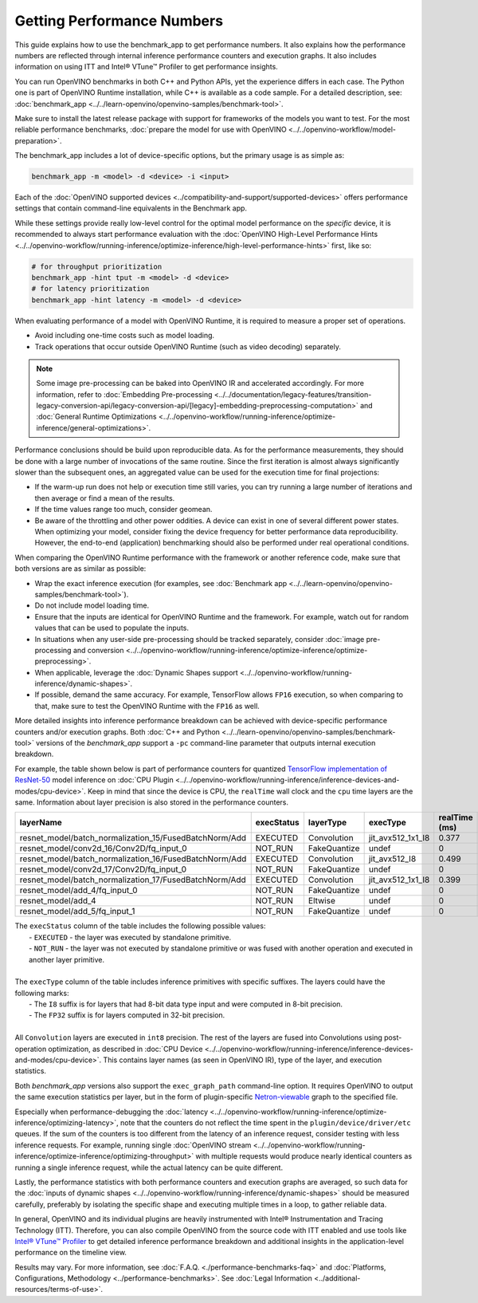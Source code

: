 .. {#openvino_docs_MO_DG_Getting_Performance_Numbers}

Getting Performance Numbers
===========================



This guide explains how to use the benchmark_app to get performance numbers. It also explains how the performance
numbers are reflected through internal inference performance counters and execution graphs. It also includes
information on using ITT and Intel® VTune™ Profiler to get performance insights.


.. raw:: html

   <h2>Test performance with the benchmark_app</h2>



You can run OpenVINO benchmarks in both C++ and Python APIs, yet the experience differs in each case.
The Python one is part of OpenVINO Runtime installation, while C++ is available as a code sample.
For a detailed description, see: :doc:`benchmark_app <../../learn-openvino/openvino-samples/benchmark-tool>`.

Make sure to install the latest release package with support for frameworks of the models you want to test.
For the most reliable performance benchmarks, :doc:`prepare the model for use with OpenVINO <../../openvino-workflow/model-preparation>`.



.. raw:: html

   <h3>Running the benchmark application</h3>


The benchmark_app includes a lot of device-specific options, but the primary usage is as simple as:

.. code-block:: sh

   benchmark_app -m <model> -d <device> -i <input>


Each of the :doc:`OpenVINO supported devices <../compatibility-and-support/supported-devices>` offers
performance settings that contain command-line equivalents in the Benchmark app.

While these settings provide really low-level control for the optimal model performance on the *specific* device,
it is recommended to always start performance evaluation with the :doc:`OpenVINO High-Level Performance Hints <../../openvino-workflow/running-inference/optimize-inference/high-level-performance-hints>` first, like so:

.. code-block:: sh

   # for throughput prioritization
   benchmark_app -hint tput -m <model> -d <device>
   # for latency prioritization
   benchmark_app -hint latency -m <model> -d <device>



.. raw:: html

   <h2>Additional benchmarking considerations</h2>



.. raw:: html

   <h3>1 - Select a Proper Set of Operations to Measure</h3>


When evaluating performance of a model with OpenVINO Runtime, it is required to measure a proper set of operations.

- Avoid including one-time costs such as model loading.
- Track operations that occur outside OpenVINO Runtime (such as video decoding) separately.


.. note::

   Some image pre-processing can be baked into OpenVINO IR and accelerated accordingly. For more information,
   refer to :doc:`Embedding Pre-processing <../../documentation/legacy-features/transition-legacy-conversion-api/legacy-conversion-api/[legacy]-embedding-preprocessing-computation>` and
   :doc:`General Runtime Optimizations <../../openvino-workflow/running-inference/optimize-inference/general-optimizations>`.



.. raw:: html

   <h3>2 - Try to Get Credible Data</h3>

Performance conclusions should be build upon reproducible data. As for the performance measurements, they should
be done with a large number of invocations of the same routine. Since the first iteration is almost always significantly
slower than the subsequent ones, an aggregated value can be used for the execution time for final projections:

- If the warm-up run does not help or execution time still varies, you can try running a large number of iterations
  and then average or find a mean of the results.
- If the time values range too much, consider geomean.
- Be aware of the throttling and other power oddities. A device can exist in one of several different power states.
  When optimizing your model, consider fixing the device frequency for better performance data reproducibility.
  However, the end-to-end (application) benchmarking should also be performed under real operational conditions.



.. raw:: html

   <h3>3 - Compare Performance with Native/Framework Code</h3>

When comparing the OpenVINO Runtime performance with the framework or another reference code, make sure that both versions are as similar as possible:

-	Wrap the exact inference execution (for examples, see :doc:`Benchmark app <../../learn-openvino/openvino-samples/benchmark-tool>`).
-	Do not include model loading time.
-	Ensure that the inputs are identical for OpenVINO Runtime and the framework. For example, watch out for random values that can be used to populate the inputs.
-	In situations when any user-side pre-processing should be tracked separately, consider :doc:`image pre-processing and conversion <../../openvino-workflow/running-inference/optimize-inference/optimize-preprocessing>`.
-  When applicable, leverage the :doc:`Dynamic Shapes support <../../openvino-workflow/running-inference/dynamic-shapes>`.
-	If possible, demand the same accuracy. For example, TensorFlow allows ``FP16`` execution, so when comparing to that, make sure to test the OpenVINO Runtime with the ``FP16`` as well.


.. raw:: html

   <h3>Internal Inference Performance Counters and Execution Graphs</h3>

More detailed insights into inference performance breakdown can be achieved with device-specific performance counters and/or execution graphs.
Both :doc:`C++ and Python <../../learn-openvino/openvino-samples/benchmark-tool>`
versions of the *benchmark_app* support a ``-pc`` command-line parameter that outputs internal execution breakdown.

For example, the table shown below is part of performance counters for quantized
`TensorFlow implementation of ResNet-50 <https://github.com/openvinotoolkit/open_model_zoo/tree/master/models/public/resnet-50-tf>`__
model inference on :doc:`CPU Plugin <../../openvino-workflow/running-inference/inference-devices-and-modes/cpu-device>`.
Keep in mind that since the device is CPU, the ``realTime`` wall clock and the ``cpu`` time layers are the same.
Information about layer precision is also stored in the performance counters.


===========================================================  =============  ==============  =====================  =================  ==============
 layerName                                                    execStatus     layerType       execType               realTime (ms)      cpuTime (ms)
===========================================================  =============  ==============  =====================  =================  ==============
 resnet\_model/batch\_normalization\_15/FusedBatchNorm/Add    EXECUTED       Convolution     jit\_avx512\_1x1\_I8   0.377              0.377
 resnet\_model/conv2d\_16/Conv2D/fq\_input\_0                 NOT\_RUN       FakeQuantize    undef                  0                  0
 resnet\_model/batch\_normalization\_16/FusedBatchNorm/Add    EXECUTED       Convolution     jit\_avx512\_I8        0.499              0.499
 resnet\_model/conv2d\_17/Conv2D/fq\_input\_0                 NOT\_RUN       FakeQuantize    undef                  0                  0
 resnet\_model/batch\_normalization\_17/FusedBatchNorm/Add    EXECUTED       Convolution     jit\_avx512\_1x1\_I8   0.399              0.399
 resnet\_model/add\_4/fq\_input\_0                            NOT\_RUN       FakeQuantize    undef                  0                  0
 resnet\_model/add\_4                                         NOT\_RUN       Eltwise         undef                  0                  0
 resnet\_model/add\_5/fq\_input\_1                            NOT\_RUN       FakeQuantize    undef                  0                  0
===========================================================  =============  ==============  =====================  =================  ==============

|   The ``execStatus`` column of the table includes the following possible values:
|     - ``EXECUTED`` - the layer was executed by standalone primitive.
|     - ``NOT_RUN`` - the layer was not executed by standalone primitive or was fused with another operation and executed in another layer primitive.
|
|   The ``execType`` column of the table includes inference primitives with specific suffixes. The layers could have the following marks:
|     - The ``I8`` suffix is for layers that had 8-bit data type input and were computed in 8-bit precision.
|     - The ``FP32`` suffix is for layers computed in 32-bit precision.
|
|   All ``Convolution`` layers are executed in ``int8`` precision. The rest of the layers are fused into Convolutions using post-operation optimization,
    as described in :doc:`CPU Device <../../openvino-workflow/running-inference/inference-devices-and-modes/cpu-device>`. This contains layer names
    (as seen in OpenVINO IR), type of the layer, and execution statistics.


Both *benchmark_app* versions also support the ``exec_graph_path`` command-line option. It requires OpenVINO to output the same execution
statistics per layer, but in the form of plugin-specific `Netron-viewable <https://netron.app/>`__ graph to the specified file.

Especially when performance-debugging the :doc:`latency <../../openvino-workflow/running-inference/optimize-inference/optimizing-latency>`, note that the counters
do not reflect the time spent in the ``plugin/device/driver/etc`` queues. If the sum of the counters is too different from the latency
of an inference request, consider testing with less inference requests. For example, running single
:doc:`OpenVINO stream <../../openvino-workflow/running-inference/optimize-inference/optimizing-throughput>` with multiple requests would produce nearly identical
counters as running a single inference request, while the actual latency can be quite different.

Lastly, the performance statistics with both performance counters and execution graphs are averaged,
so such data for the :doc:`inputs of dynamic shapes <../../openvino-workflow/running-inference/dynamic-shapes>` should be measured carefully,
preferably by isolating the specific shape and executing multiple times in a loop, to gather reliable data.


.. raw:: html

   <h3>Use ITT to Get Performance Insights</h3>

In general, OpenVINO and its individual plugins are heavily instrumented with Intel® Instrumentation and Tracing Technology (ITT).
Therefore, you can also compile OpenVINO from the source code with ITT enabled and use tools like
`Intel® VTune™ Profiler <https://software.intel.com/en-us/vtune>`__ to get detailed inference performance breakdown and additional
insights in the application-level performance on the timeline view.




.. raw:: html

   <link rel="stylesheet" type="text/css" href="../../_static/css/benchmark-banner.css">

.. container:: benchmark-banner

   Results may vary. For more information, see
   :doc:`F.A.Q. <./performance-benchmarks-faq>` and
   :doc:`Platforms, Configurations, Methodology <../performance-benchmarks>`.
   See :doc:`Legal Information <../additional-resources/terms-of-use>`.